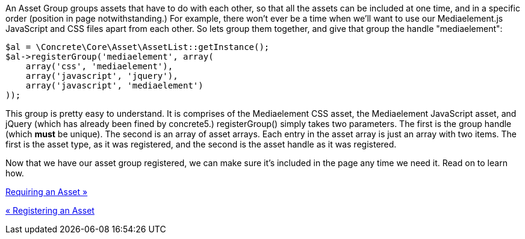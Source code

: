 An Asset Group groups assets that have to do with each other, so that all the assets can be included at one time, and in a specific order (position in page notwithstanding.) For example, there won't ever be a time when we'll want to use our Mediaelement.js JavaScript and CSS files apart from each other. So lets group them together, and give that group the handle "mediaelement":

[source,php]
----
$al = \Concrete\Core\Asset\AssetList::getInstance();
$al->registerGroup('mediaelement', array(
    array('css', 'mediaelement'),
    array('javascript', 'jquery'),
    array('javascript', 'mediaelement')
));
----

This group is pretty easy to understand. It is comprises of the Mediaelement CSS asset, the Mediaelement JavaScript asset, and jQuery (which has already been fined by concrete5.) registerGroup() simply takes two parameters. The first is the group handle (which *must* be unique). The second is an array of asset arrays. Each entry in the asset array is just an array with two items. The first is the asset type, as it was registered, and the second is the asset handle as it was registered.

Now that we have our asset group registered, we can make sure it's included in the page any time we need it. Read on to learn how.

link:/developers-book/assets/requiring-an-asset/[Requiring an Asset »]

link:/developers-book/assets/registering-an-asset/[« Registering an Asset]
